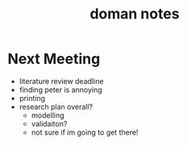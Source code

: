 
:PROPERTIES:
:ID:       acf6710f-0858-499b-87d2-de9a0d5260a5
:END:
#+title: doman notes
#+filetags: :doman:notes:questions:

* Next Meeting
- literature review deadline
- finding peter is annoying
- printing
- research plan overall?
  - modelling
  - validaiton?
  - not sure if im going to get there!
